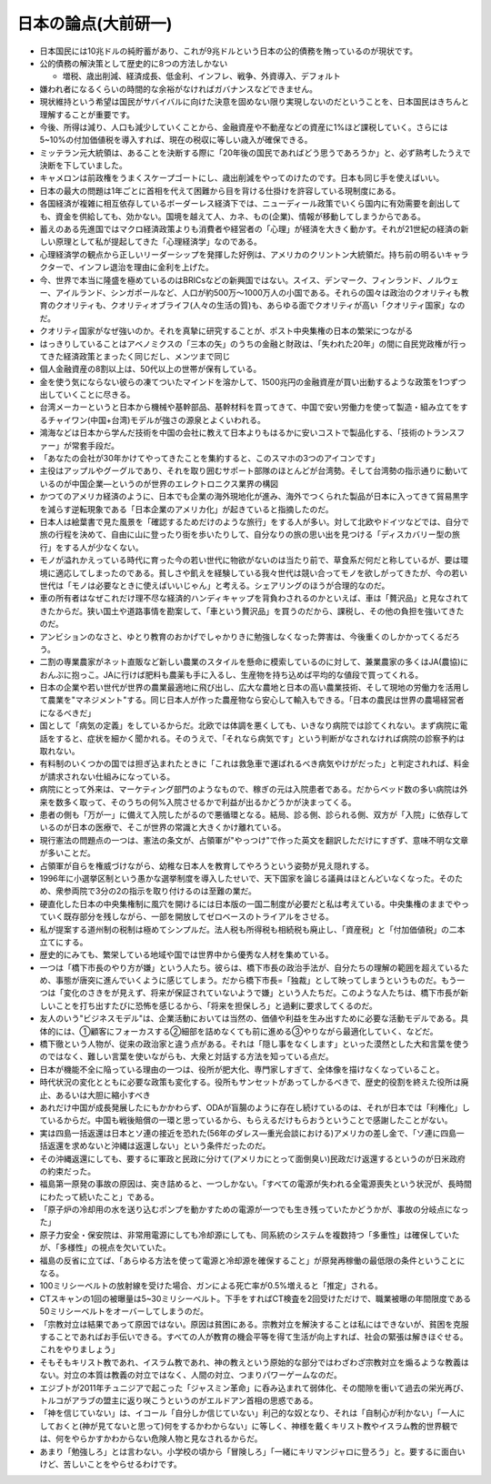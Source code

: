 ======================
日本の論点(大前研一)
======================

* 日本国民には10兆ドルの純貯蓄があり、これが9兆ドルという日本の公的債務を賄っているのが現状です。
* 公的債務の解決策として歴史的に8つの方法しかない

  * 増税、歳出削減、経済成長、低金利、インフレ、戦争、外資導入、デフォルト

* 嫌われ者になるくらいの時間的な余裕がなければガバナンスなどできません。
* 現状維持という希望は国民がサバイバルに向けた決意を固めない限り実現しないのだということを、日本国民はきちんと理解することが重要です。
* 今後、所得は減り、人口も減少していくことから、金融資産や不動産などの資産に1%ほど課税していく。さらには5~10%の付加価値税を導入すれば、現在の税収に等しい歳入が確保できる。
* ミッテラン元大統領は、あることを決断する際に「20年後の国民であればどう思うであろうか」と、必ず熟考したうえで決断を下していました。
* キャメロンは前政権をうまくスケープゴートにし、歳出削減をやってのけたのです。日本も同じ手を使えばいい。
* 日本の最大の問題は1年ごとに首相を代えて困難から目を背ける仕掛けを許容している現制度にある。

* 各国経済が複雑に相互依存しているボーダーレス経済下では、ニューディール政策でいくら国内に有効需要を創出しても、資金を供給しても、効かない。国境を越えて人、カネ、もの(企業)、情報が移動してしまうからである。
* 蓄えのある先進国ではマクロ経済政策よりも消費者や経営者の「心理」が経済を大きく動かす。それが21世紀の経済の新しい原理として私が提起してきた「心理経済学」なのである。
* 心理経済学の観点から正しいリーダーシップを発揮した好例は、アメリカのクリントン大統領だ。持ち前の明るいキャラクターで、インフレ退治を理由に金利を上げた。
 
* 今、世界で本当に隆盛を極めているのはBRICsなどの新興国ではない。スイス、デンマーク、フィンランド、ノルウェー、アイルランド、シンガポールなど、人口が約500万〜1000万人の小国である。それらの国々は政治のクオリティも教育のクオリティも、クオリティオブライフ(人々の生活の質)も、あらゆる面でクオリティが高い「クオリティ国家」なのだ。
* クオリティ国家がなぜ強いのか。それを真摯に研究することが、ポスト中央集権の日本の繁栄につながる
* はっきりしていることはアベノミクスの「三本の矢」のうちの金融と財政は、「失われた20年」の間に自民党政権が行ってきた経済政策とまったく同じだし、メンツまで同じ
 
* 個人金融資産の8割以上は、50代以上の世帯が保有している。
* 金を使う気にならない彼らの凍てついたマインドを溶かして、1500兆円の金融資産が買い出動するような政策を1つずつ出していくことに尽きる。
 
* 台湾メーカーというと日本から機械や基幹部品、基幹材料を買ってきて、中国で安い労働力を使って製造・組み立てをするチャイワン(中国+台湾)モデルが強さの源泉とよくいわれる。
* 鴻海などは日本から学んだ技術を中国の会社に教えて日本よりもはるかに安いコストで製品化する、「技術のトランスファー」が常套手段だ。
* 「あなたの会社が30年かけてやってきたことを集約すると、このスマホの3つのアイコンです」
* 主役はアップルやグーグルであり、それを取り囲むサポート部隊のほとんどが台湾勢。そして台湾勢の指示通りに動いているのが中国企業―というのが世界のエレクトロニクス業界の構図
* かつてのアメリカ経済のように、日本でも企業の海外現地化が進み、海外でつくられた製品が日本に入ってきて貿易黒字を減らす逆転現象である「日本企業のアメリカ化」が起きていると指摘したのだ。
 
* 日本人は絵葉書で見た風景を「確認するためだけのような旅行」をする人が多い。対して北欧やドイツなどでは、自分で旅の行程を決めて、自由に山に登ったり街を歩いたりして、自分なりの旅の思い出を見つける「ディスカバリー型の旅行」をする人が少なくない。
* モノが溢れかえっている時代に育った今の若い世代に物欲がないのは当たり前で、草食系だ何だと称しているが、要は環境に適応してしまったのである。貧しさや飢えを経験している我々世代は競い合ってモノを欲しがってきたが、今の若い世代は「モノは必要なときに使えばいいじゃん」と考える。シェアリングのほうが合理的なのだ。 
* 車の所有者はなぜこれだけ理不尽な経済的ハンディキャップを背負わされるのかといえば、車は「贅沢品」と見なされてきたからだ。狭い国土や道路事情を勘案して、「車という贅沢品」を買うのだから、課税し、その他の負担を強いてきたのだ。
* アンビションのなさと、ゆとり教育のおかげでしゃかりきに勉強しなくなった弊害は、今後重くのしかかってくるだろう。
 
* 二割の専業農家がネット直販など新しい農業のスタイルを懸命に模索しているのに対して、兼業農家の多くはJA(農協)におんぶに抱っこ。JAに行けば肥料も農薬も手に入るし、生産物を持ち込めば平均的な値段で買ってくれる。
* 日本の企業や若い世代が世界の農業最適地に飛び出し、広大な農地と日本の高い農業技術、そして現地の労働力を活用して農業を"マネジメント"する。同じ日本人が作った農産物なら安心して輸入もできる。「日本の農民は世界の農場経営者になるべきだ」
 
* 国として「病気の定義」をしているからだ。北欧では体調を悪くしても、いきなり病院では診てくれない。まず病院に電話をすると、症状を細かく聞かれる。そのうえで、「それなら病気です」という判断がなされなければ病院の診察予約は取れない。
* 有料制のいくつかの国では担ぎ込まれたときに「これは救急車で運ばれるべき病気やけがだった」と判定されれば、料金が請求されない仕組みになっている。
* 病院にとって外来は、マーケティング部門のようなもので、稼ぎの元は入院患者である。だからベッド数の多い病院は外来を数多く取って、そのうちの何%入院させるかで利益が出るかどうかが決まってくる。
* 患者の側も「万が一」に備えて入院したがるので悪循環となる。結局、診る側、診られる側、双方が「入院」に依存しているのが日本の医療で、そこが世界の常識と大きくかけ離れている。
 
* 現行憲法の問題点の一つは、憲法の条文が、占領軍が"やっつけ"で作った英文を翻訳しただけにすぎず、意味不明な文章が多いことだ。
* 占領軍が自らを権威づけながら、幼稚な日本人を教育してやろうという姿勢が見え隠れする。
* 1996年に小選挙区制という愚かな選挙制度を導入したせいで、天下国家を論じる議員はほとんどいなくなった。そのため、衆参両院で3分の2の指示を取り付けるのは至難の業だ。 
 
* 硬直化した日本の中央集権制に風穴を開けるには日本版の一国二制度が必要だと私は考えている。中央集権のままでやっていく既存部分を残しながら、一部を開放してゼロベースのトライアルをさせる。
* 私が提案する道州制の税制は極めてシンプルだ。法人税も所得税も相続税も廃止し、「資産税」と「付加価値税」の二本立てにする。
* 歴史的にみても、繁栄している地域や国では世界中から優秀な人材を集めている。
* 一つは「橋下市長のやり方が嫌」という人たち。彼らは、橋下市長の政治手法が、自分たちの理解の範囲を超えているため、事態が唐突に進んでいくように感じてしまう。だから橋下市長=「独裁」として映ってしまうというものだ。もう一つは「変化のさきをが見えず、将来が保証されていないようで嫌」という人たちだ。このような人たちは、橋下市長が新しいことを打ち出すたびに恐怖を感じるから、「将来を担保しろ」と過剰に要求してくるのだ。
* 友人のいう"ビジネスモデル"は、企業活動においては当然の、価値や利益を生み出すために必要な活動モデルである。具体的には、①顧客にフォーカスする②細部を詰めなくても前に進める③やりながら最適化していく、などだ。
* 橋下徹という人物が、従来の政治家と違う点がある。それは「隠し事をなくします」といった漠然とした大和言葉を使うのではなく、難しい言葉を使いながらも、大衆と対話する方法を知っている点だ。
* 日本が機能不全に陥っている理由の一つは、役所が肥大化、専門家しすぎて、全体像を描けなくなっていること。
* 時代状況の変化とともに必要な政策も変化する。役所もサンセットがあってしかるべきで、歴史的役割を終えた役所は廃止、あるいは大胆に縮小すべき
 
* あれだけ中国が成長発展したにもかかわらず、ODAが盲腸のように存在し続けているのは、それが日本では「利権化」しているからだ。中国も戦後賠償の一環と思っているから、もらえるだけもらおうということで感謝したことがない。
* 実は四島一括返還は日本とソ連の接近を恐れた(56年のダレス―重光会談における)アメリカの差し金で、「ソ連に四島一括返還を求めないと沖縄は返還しない」という条件だったのだ。
* その沖縄返還にしても、要するに軍政と民政に分けて(アメリカにとって面倒臭い)民政だけ返還するというのが日米政府の約束だった。
 
* 福島第一原発の事故の原因は、突き詰めると、一つしかない。「すべての電源が失われる全電源喪失という状況が、長時間にわたって続いたこと」である。
* 「原子炉の冷却用の水を送り込むポンプを動かすための電源が一つでも生き残っていたかどうかが、事故の分岐点になった」
* 原子力安全・保安院は、非常用電源にしても冷却源にしても、同系統のシステムを複数持つ「多重性」は確保していたが、「多様性」の視点を欠いていた。
* 福島の反省に立てば、「あらゆる方法を使って電源と冷却源を確保すること」が原発再稼働の最低限の条件ということになる。
* 100ミリシーベルトの放射線を受けた場合、ガンによる死亡率が0.5%増えると「推定」される。
* CTスキャンの1回の被曝量は5~30ミリシーベルト。下手をすればCT検査を2回受けただけで、職業被曝の年間限度である50ミリシーベルトをオーバーしてしまうのだ。
 
* 「宗教対立は結果であって原因ではない。原因は貧困にある。宗教対立を解決することは私にはできないが、貧困を克服することであればお手伝いできる。すべての人が教育の機会平等を得て生活が向上すれば、社会の緊張は解きほぐせる。これをやりましょう」
* そもそもキリスト教であれ、イスラム教であれ、神の教えという原始的な部分ではわざわざ宗教対立を煽るような教義はない。対立の本質は教義の対立ではなく、人間の対立、つまりパワーゲームなのだ。
* エジブトが2011年チュニジアで起こった「ジャスミン革命」に呑み込まれて弱体化、その間隙を衝いて過去の栄光再び、トルコがアラブの盟主に返り咲こうというのがエルドアン首相の思惑である。
* 「神を信じていない」は、イコール「自分しか信じていない」利己的な奴となり、それは「自制心が利かない」「一人にしておくと(神が見てないと思って)何をするかわからない」に等しく、神様を戴くキリスト教やイスラム教的世界観では、何をやらかすかわからない危険人物と見なされるからだ。
 
* あまり「勉強しろ」とは言わない。小学校の頃から「冒険しろ」「一緒にキリマンジャロに登ろう」と。要するに面白いけど、苦しいことをやらせるわけです。
